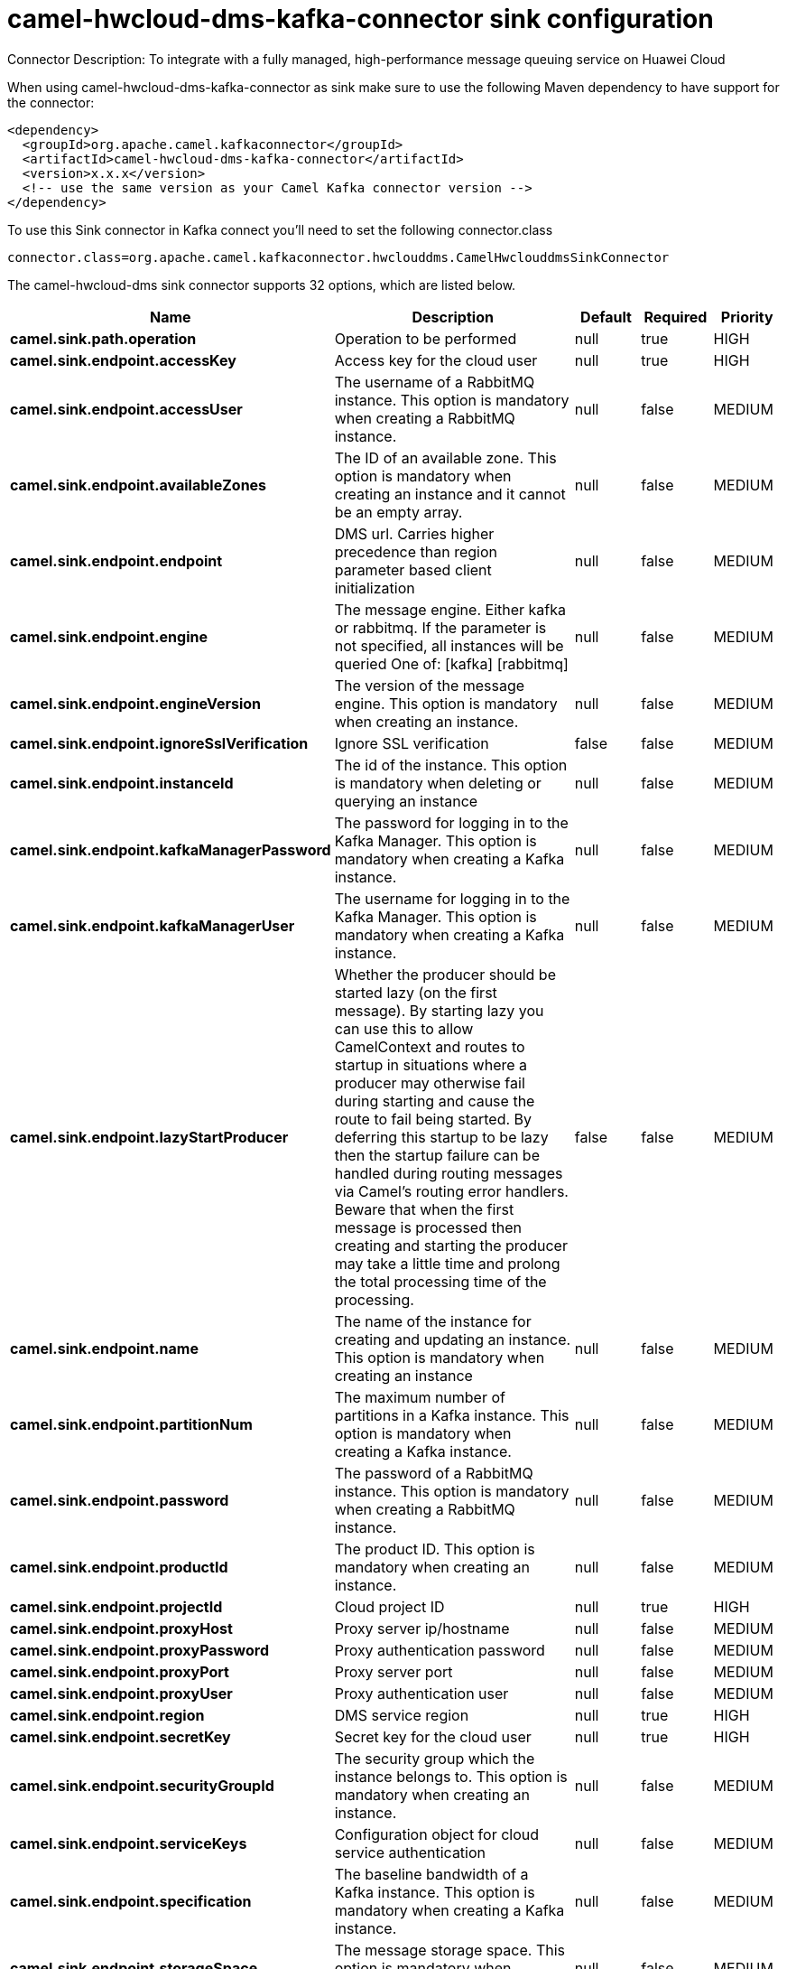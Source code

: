// kafka-connector options: START
[[camel-hwcloud-dms-kafka-connector-sink]]
= camel-hwcloud-dms-kafka-connector sink configuration

Connector Description: To integrate with a fully managed, high-performance message queuing service on Huawei Cloud

When using camel-hwcloud-dms-kafka-connector as sink make sure to use the following Maven dependency to have support for the connector:

[source,xml]
----
<dependency>
  <groupId>org.apache.camel.kafkaconnector</groupId>
  <artifactId>camel-hwcloud-dms-kafka-connector</artifactId>
  <version>x.x.x</version>
  <!-- use the same version as your Camel Kafka connector version -->
</dependency>
----

To use this Sink connector in Kafka connect you'll need to set the following connector.class

[source,java]
----
connector.class=org.apache.camel.kafkaconnector.hwclouddms.CamelHwclouddmsSinkConnector
----


The camel-hwcloud-dms sink connector supports 32 options, which are listed below.



[width="100%",cols="2,5,^1,1,1",options="header"]
|===
| Name | Description | Default | Required | Priority
| *camel.sink.path.operation* | Operation to be performed | null | true | HIGH
| *camel.sink.endpoint.accessKey* | Access key for the cloud user | null | true | HIGH
| *camel.sink.endpoint.accessUser* | The username of a RabbitMQ instance. This option is mandatory when creating a RabbitMQ instance. | null | false | MEDIUM
| *camel.sink.endpoint.availableZones* | The ID of an available zone. This option is mandatory when creating an instance and it cannot be an empty array. | null | false | MEDIUM
| *camel.sink.endpoint.endpoint* | DMS url. Carries higher precedence than region parameter based client initialization | null | false | MEDIUM
| *camel.sink.endpoint.engine* | The message engine. Either kafka or rabbitmq. If the parameter is not specified, all instances will be queried One of: [kafka] [rabbitmq] | null | false | MEDIUM
| *camel.sink.endpoint.engineVersion* | The version of the message engine. This option is mandatory when creating an instance. | null | false | MEDIUM
| *camel.sink.endpoint.ignoreSslVerification* | Ignore SSL verification | false | false | MEDIUM
| *camel.sink.endpoint.instanceId* | The id of the instance. This option is mandatory when deleting or querying an instance | null | false | MEDIUM
| *camel.sink.endpoint.kafkaManagerPassword* | The password for logging in to the Kafka Manager. This option is mandatory when creating a Kafka instance. | null | false | MEDIUM
| *camel.sink.endpoint.kafkaManagerUser* | The username for logging in to the Kafka Manager. This option is mandatory when creating a Kafka instance. | null | false | MEDIUM
| *camel.sink.endpoint.lazyStartProducer* | Whether the producer should be started lazy (on the first message). By starting lazy you can use this to allow CamelContext and routes to startup in situations where a producer may otherwise fail during starting and cause the route to fail being started. By deferring this startup to be lazy then the startup failure can be handled during routing messages via Camel's routing error handlers. Beware that when the first message is processed then creating and starting the producer may take a little time and prolong the total processing time of the processing. | false | false | MEDIUM
| *camel.sink.endpoint.name* | The name of the instance for creating and updating an instance. This option is mandatory when creating an instance | null | false | MEDIUM
| *camel.sink.endpoint.partitionNum* | The maximum number of partitions in a Kafka instance. This option is mandatory when creating a Kafka instance. | null | false | MEDIUM
| *camel.sink.endpoint.password* | The password of a RabbitMQ instance. This option is mandatory when creating a RabbitMQ instance. | null | false | MEDIUM
| *camel.sink.endpoint.productId* | The product ID. This option is mandatory when creating an instance. | null | false | MEDIUM
| *camel.sink.endpoint.projectId* | Cloud project ID | null | true | HIGH
| *camel.sink.endpoint.proxyHost* | Proxy server ip/hostname | null | false | MEDIUM
| *camel.sink.endpoint.proxyPassword* | Proxy authentication password | null | false | MEDIUM
| *camel.sink.endpoint.proxyPort* | Proxy server port | null | false | MEDIUM
| *camel.sink.endpoint.proxyUser* | Proxy authentication user | null | false | MEDIUM
| *camel.sink.endpoint.region* | DMS service region | null | true | HIGH
| *camel.sink.endpoint.secretKey* | Secret key for the cloud user | null | true | HIGH
| *camel.sink.endpoint.securityGroupId* | The security group which the instance belongs to. This option is mandatory when creating an instance. | null | false | MEDIUM
| *camel.sink.endpoint.serviceKeys* | Configuration object for cloud service authentication | null | false | MEDIUM
| *camel.sink.endpoint.specification* | The baseline bandwidth of a Kafka instance. This option is mandatory when creating a Kafka instance. | null | false | MEDIUM
| *camel.sink.endpoint.storageSpace* | The message storage space. This option is mandatory when creating an instance. | null | false | MEDIUM
| *camel.sink.endpoint.storageSpecCode* | The storage I/O specification. This option is mandatory when creating an instance. | null | false | MEDIUM
| *camel.sink.endpoint.subnetId* | The subnet ID. This option is mandatory when creating an instance. | null | false | MEDIUM
| *camel.sink.endpoint.vpcId* | The VPC ID. This option is mandatory when creating an instance. | null | false | MEDIUM
| *camel.component.hwcloud-dms.lazyStartProducer* | Whether the producer should be started lazy (on the first message). By starting lazy you can use this to allow CamelContext and routes to startup in situations where a producer may otherwise fail during starting and cause the route to fail being started. By deferring this startup to be lazy then the startup failure can be handled during routing messages via Camel's routing error handlers. Beware that when the first message is processed then creating and starting the producer may take a little time and prolong the total processing time of the processing. | false | false | MEDIUM
| *camel.component.hwcloud-dms.autowiredEnabled* | Whether autowiring is enabled. This is used for automatic autowiring options (the option must be marked as autowired) by looking up in the registry to find if there is a single instance of matching type, which then gets configured on the component. This can be used for automatic configuring JDBC data sources, JMS connection factories, AWS Clients, etc. | true | false | MEDIUM
|===



The camel-hwcloud-dms sink connector has no converters out of the box.





The camel-hwcloud-dms sink connector has no transforms out of the box.





The camel-hwcloud-dms sink connector has no aggregation strategies out of the box.




// kafka-connector options: END
